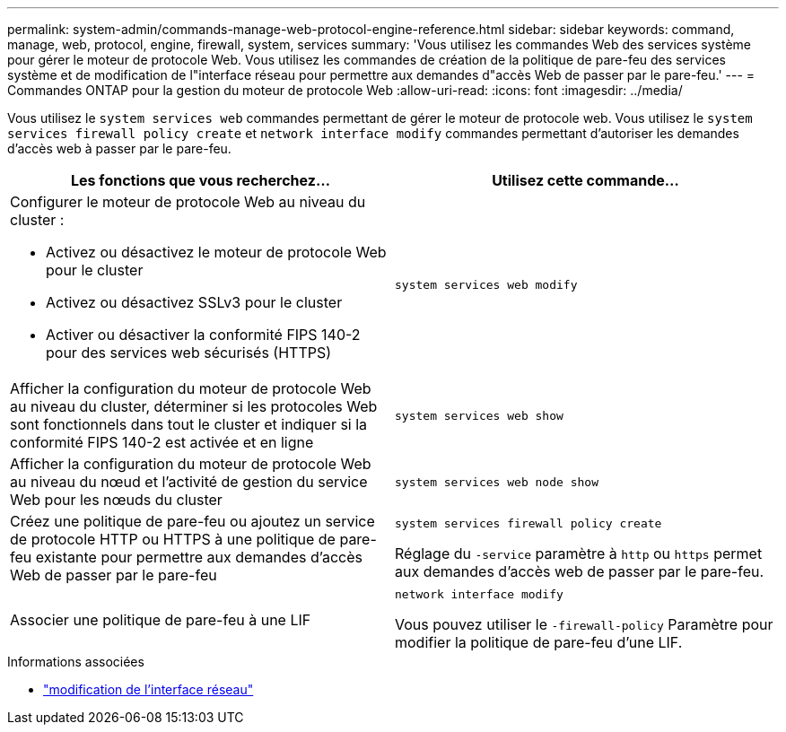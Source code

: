 ---
permalink: system-admin/commands-manage-web-protocol-engine-reference.html 
sidebar: sidebar 
keywords: command, manage, web, protocol, engine, firewall, system, services 
summary: 'Vous utilisez les commandes Web des services système pour gérer le moteur de protocole Web. Vous utilisez les commandes de création de la politique de pare-feu des services système et de modification de l"interface réseau pour permettre aux demandes d"accès Web de passer par le pare-feu.' 
---
= Commandes ONTAP pour la gestion du moteur de protocole Web
:allow-uri-read: 
:icons: font
:imagesdir: ../media/


[role="lead"]
Vous utilisez le `system services web` commandes permettant de gérer le moteur de protocole web. Vous utilisez le `system services firewall policy create` et `network interface modify` commandes permettant d'autoriser les demandes d'accès web à passer par le pare-feu.

|===
| Les fonctions que vous recherchez... | Utilisez cette commande... 


 a| 
Configurer le moteur de protocole Web au niveau du cluster :

* Activez ou désactivez le moteur de protocole Web pour le cluster
* Activez ou désactivez SSLv3 pour le cluster
* Activer ou désactiver la conformité FIPS 140-2 pour des services web sécurisés (HTTPS)

 a| 
`system services web modify`



 a| 
Afficher la configuration du moteur de protocole Web au niveau du cluster, déterminer si les protocoles Web sont fonctionnels dans tout le cluster et indiquer si la conformité FIPS 140-2 est activée et en ligne
 a| 
`system services web show`



 a| 
Afficher la configuration du moteur de protocole Web au niveau du nœud et l'activité de gestion du service Web pour les nœuds du cluster
 a| 
`system services web node show`



 a| 
Créez une politique de pare-feu ou ajoutez un service de protocole HTTP ou HTTPS à une politique de pare-feu existante pour permettre aux demandes d'accès Web de passer par le pare-feu
 a| 
`system services firewall policy create`

Réglage du `-service` paramètre à `http` ou `https` permet aux demandes d'accès web de passer par le pare-feu.



 a| 
Associer une politique de pare-feu à une LIF
 a| 
`network interface modify`

Vous pouvez utiliser le `-firewall-policy` Paramètre pour modifier la politique de pare-feu d'une LIF.

|===
.Informations associées
* link:https://docs.netapp.com/us-en/ontap-cli/network-interface-modify.html["modification de l'interface réseau"^]

